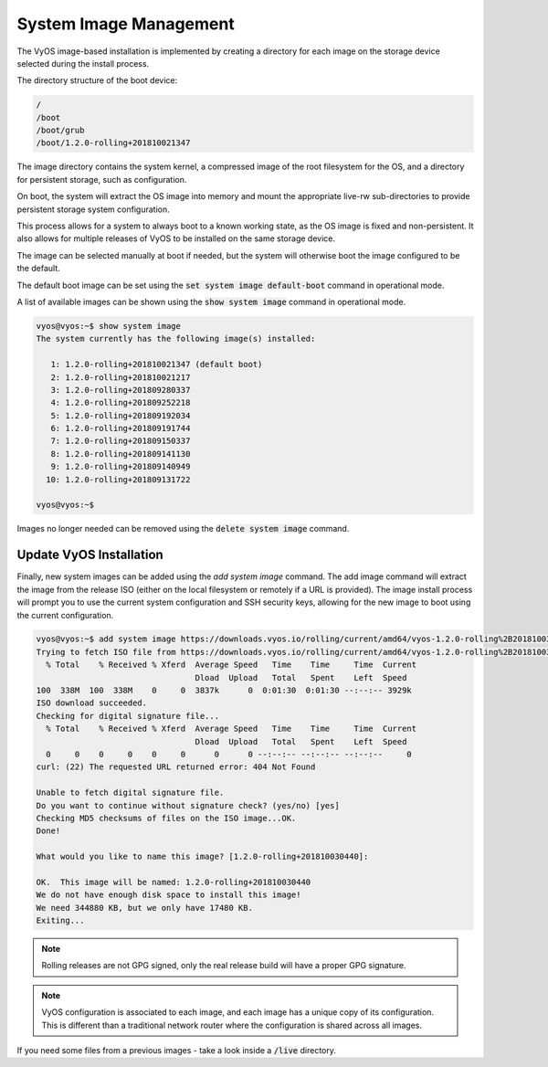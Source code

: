 System Image Management
=======================

The VyOS image-based installation is implemented by creating a directory for
each image on the storage device selected during the install process.

The directory structure of the boot device:

.. code-block:: sh

  /
  /boot
  /boot/grub
  /boot/1.2.0-rolling+201810021347

The image directory contains the system kernel, a compressed image of the root
filesystem for the OS, and a directory for persistent storage, such as
configuration.

On boot, the system will extract the OS image into memory and mount the
appropriate live-rw sub-directories to provide persistent storage system
configuration.

This process allows for a system to always boot to a known working state, as
the OS image is fixed and non-persistent. It also allows for multiple releases
of VyOS to be installed on the same storage device.

The image can be selected manually at boot if needed, but the system will
otherwise boot the image configured to be the default.

The default boot image can be set using the :code:`set system image
default-boot` command in operational mode.

A list of available images can be shown using the :code:`show system image`
command in operational mode.

.. code-block:: sh

  vyos@vyos:~$ show system image
  The system currently has the following image(s) installed:

     1: 1.2.0-rolling+201810021347 (default boot)
     2: 1.2.0-rolling+201810021217
     3: 1.2.0-rolling+201809280337
     4: 1.2.0-rolling+201809252218
     5: 1.2.0-rolling+201809192034
     6: 1.2.0-rolling+201809191744
     7: 1.2.0-rolling+201809150337
     8: 1.2.0-rolling+201809141130
     9: 1.2.0-rolling+201809140949
    10: 1.2.0-rolling+201809131722

  vyos@vyos:~$

Images no longer needed can be removed using the :code:`delete system image`
command.


Update VyOS Installation
------------------------

Finally, new system images can be added using the `add system image` command.
The add image command will extract the image from the release ISO (either on
the local filesystem or remotely if a URL is provided). The image install
process will prompt you to use the current system configuration and SSH
security keys, allowing for the new image to boot using the current
configuration.

.. code-block:: sh

  vyos@vyos:~$ add system image https://downloads.vyos.io/rolling/current/amd64/vyos-1.2.0-rolling%2B201810030440-amd64.iso
  Trying to fetch ISO file from https://downloads.vyos.io/rolling/current/amd64/vyos-1.2.0-rolling%2B201810030440-amd64.iso
    % Total    % Received % Xferd  Average Speed   Time    Time     Time  Current
                                   Dload  Upload   Total   Spent    Left  Speed
  100  338M  100  338M    0     0  3837k      0  0:01:30  0:01:30 --:--:-- 3929k
  ISO download succeeded.
  Checking for digital signature file...
    % Total    % Received % Xferd  Average Speed   Time    Time     Time  Current
                                   Dload  Upload   Total   Spent    Left  Speed
    0     0    0     0    0     0      0      0 --:--:-- --:--:-- --:--:--     0
  curl: (22) The requested URL returned error: 404 Not Found

  Unable to fetch digital signature file.
  Do you want to continue without signature check? (yes/no) [yes]
  Checking MD5 checksums of files on the ISO image...OK.
  Done!

  What would you like to name this image? [1.2.0-rolling+201810030440]:

  OK.  This image will be named: 1.2.0-rolling+201810030440
  We do not have enough disk space to install this image!
  We need 344880 KB, but we only have 17480 KB.
  Exiting...

.. note:: Rolling releases are not GPG signed, only the real release build
   will have a proper GPG signature.

.. note:: VyOS configuration is associated to each image, and each image has
   a unique copy of its configuration. This is different than a traditional
   network router where the configuration is shared across all images.

If you need some files from a previous images - take a look inside a
:code:`/live` directory.

